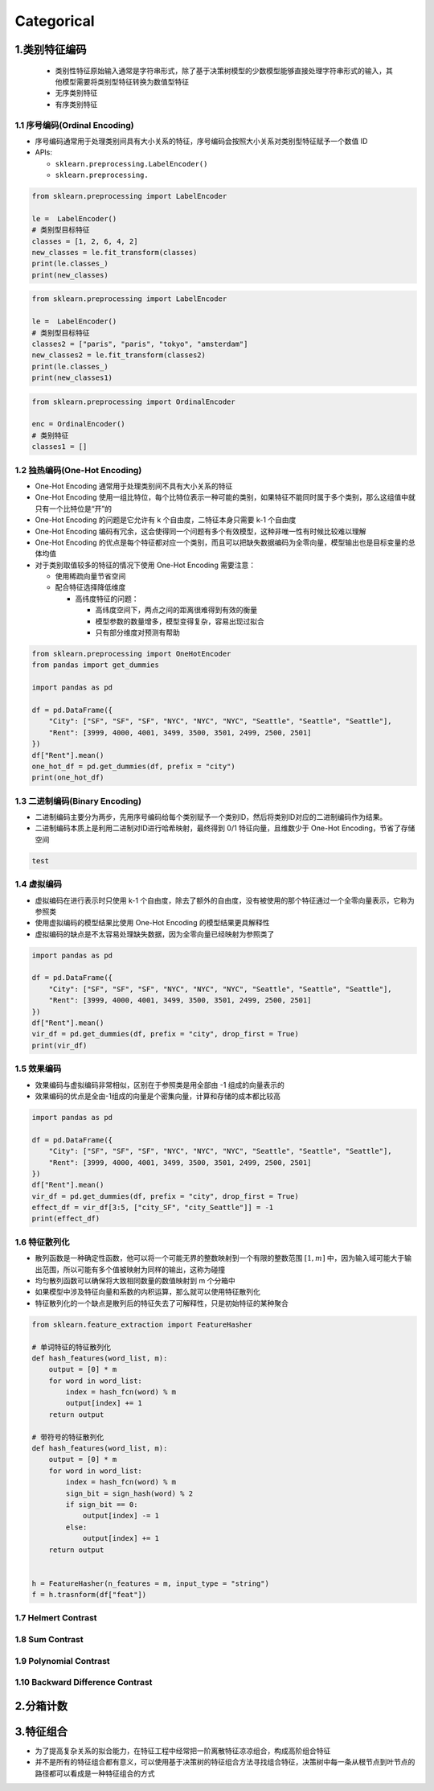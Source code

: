 .. _header-n0:

Categorical
===========

.. _header-n3:

1.类别特征编码
--------------

   -  类别性特征原始输入通常是字符串形式，除了基于决策树模型的少数模型能够直接处理字符串形式的输入，其他模型需要将类别型特征转换为数值型特征

   -  无序类别特征

   -  有序类别特征

.. _header-n12:

1.1 序号编码(Ordinal Encoding)
~~~~~~~~~~~~~~~~~~~~~~~~~~~~~~

-  序号编码通常用于处理类别间具有大小关系的特征，序号编码会按照大小关系对类别型特征赋予一个数值
   ID

-  APIs:

   -  ``sklearn.preprocessing.LabelEncoder()``

   -  ``sklearn.preprocessing.``

.. code:: python

   from sklearn.preprocessing import LabelEncoder

   le =  LabelEncoder()
   # 类别型目标特征
   classes = [1, 2, 6, 4, 2]
   new_classes = le.fit_transform(classes)
   print(le.classes_)
   print(new_classes)

.. code:: python

   from sklearn.preprocessing import LabelEncoder

   le =  LabelEncoder()
   # 类别型目标特征
   classes2 = ["paris", "paris", "tokyo", "amsterdam"]
   new_classes2 = le.fit_transform(classes2)
   print(le.classes_)
   print(new_classes1)

.. code:: python

   from sklearn.preprocessing import OrdinalEncoder

   enc = OrdinalEncoder()
   # 类别特征
   classes1 = []

.. _header-n29:

1.2 独热编码(One-Hot Encoding)
~~~~~~~~~~~~~~~~~~~~~~~~~~~~~~

-  One-Hot Encoding 通常用于处理类别间不具有大小关系的特征

-  One-Hot Encoding
   使用一组比特位，每个比特位表示一种可能的类别，如果特征不能同时属于多个类别，那么这组值中就只有一个比特位是“开”的

-  One-Hot Encoding 的问题是它允许有 k 个自由度，二特征本身只需要 k-1
   个自由度

-  One-Hot Encoding
   编码有冗余，这会使得同一个问题有多个有效模型，这种非唯一性有时候比较难以理解

-  One-Hot Encoding
   的优点是每个特征都对应一个类别，而且可以把缺失数据编码为全零向量，模型输出也是目标变量的总体均值

-  对于类别取值较多的特征的情况下使用 One-Hot Encoding 需要注意：

   -  使用稀疏向量节省空间

   -  配合特征选择降低维度

      -  高纬度特征的问题：

         -  高纬度空间下，两点之间的距离很难得到有效的衡量

         -  模型参数的数量增多，模型变得复杂，容易出现过拟合

         -  只有部分维度对预测有帮助

.. code:: python

   from sklearn.preprocessing import OneHotEncoder
   from pandas import get_dummies

   import pandas as pd

   df = pd.DataFrame({
       "City": ["SF", "SF", "SF", "NYC", "NYC", "NYC", "Seattle", "Seattle", "Seattle"],
       "Rent": [3999, 4000, 4001, 3499, 3500, 3501, 2499, 2500, 2501]
   })
   df["Rent"].mean()
   one_hot_df = pd.get_dummies(df, prefix = "city")
   print(one_hot_df)

.. _header-n59:

1.3 二进制编码(Binary Encoding)
~~~~~~~~~~~~~~~~~~~~~~~~~~~~~~~

-  二进制编码主要分为两步，先用序号编码给每个类别赋予一个类别ID，然后将类别ID对应的二进制编码作为结果。

-  二进制编码本质上是利用二进制对ID进行哈希映射，最终得到 0/1
   特征向量，且维数少于 One-Hot Encoding，节省了存储空间

.. code:: python

   test

.. _header-n67:

1.4 虚拟编码
~~~~~~~~~~~~

-  虚拟编码在进行表示时只使用 k-1
   个自由度，除去了额外的自由度，没有被使用的那个特征通过一个全零向量表示，它称为参照类

-  使用虚拟编码的模型结果比使用 One-Hot Encoding 的模型结果更具解释性

-  虚拟编码的缺点是不太容易处理缺失数据，因为全零向量已经映射为参照类了

.. code:: python

   import pandas as pd

   df = pd.DataFrame({
       "City": ["SF", "SF", "SF", "NYC", "NYC", "NYC", "Seattle", "Seattle", "Seattle"],
       "Rent": [3999, 4000, 4001, 3499, 3500, 3501, 2499, 2500, 2501]
   })
   df["Rent"].mean()
   vir_df = pd.get_dummies(df, prefix = "city", drop_first = True)
   print(vir_df)

.. _header-n77:

1.5 效果编码
~~~~~~~~~~~~

-  效果编码与虚拟编码非常相似，区别在于参照类是用全部由 -1
   组成的向量表示的

-  效果编码的优点是全由-1组成的向量是个密集向量，计算和存储的成本都比较高

.. code:: python

   import pandas as pd

   df = pd.DataFrame({
       "City": ["SF", "SF", "SF", "NYC", "NYC", "NYC", "Seattle", "Seattle", "Seattle"],
       "Rent": [3999, 4000, 4001, 3499, 3500, 3501, 2499, 2500, 2501]
   })
   df["Rent"].mean()
   vir_df = pd.get_dummies(df, prefix = "city", drop_first = True)
   effect_df = vir_df[3:5, ["city_SF", "city_Seattle"]] = -1
   print(effect_df)

.. _header-n84:

1.6 特征散列化
~~~~~~~~~~~~~~

-  散列函数是一种确定性函数，他可以将一个可能无界的整数映射到一个有限的整数范围
   :math:`[1, m]`
   中，因为输入域可能大于输出范围，所以可能有多个值被映射为同样的输出，这称为碰撞

-  均匀散列函数可以确保将大致相同数量的数值映射到 m 个分箱中

-  如果模型中涉及特征向量和系数的内积运算，那么就可以使用特征散列化

-  特征散列化的一个缺点是散列后的特征失去了可解释性，只是初始特征的某种聚合

.. code:: python

   from sklearn.feature_extraction import FeatureHasher

   # 单词特征的特征散列化
   def hash_features(word_list, m):
       output = [0] * m
       for word in word_list:
           index = hash_fcn(word) % m
           output[index] += 1
       return output

   # 带符号的特征散列化
   def hash_features(word_list, m):
       output = [0] * m
       for word in word_list:
           index = hash_fcn(word) % m
           sign_bit = sign_hash(word) % 2
           if sign_bit == 0:
               output[index] -= 1
           else:
               output[index] += 1
       return output


   h = FeatureHasher(n_features = m, input_type = "string")
   f = h.trasnform(df["feat"])

.. _header-n96:

1.7 Helmert Contrast
~~~~~~~~~~~~~~~~~~~~

.. _header-n98:

1.8 Sum Contrast
~~~~~~~~~~~~~~~~

.. _header-n100:

1.9 Polynomial Contrast
~~~~~~~~~~~~~~~~~~~~~~~

.. _header-n101:

1.10 Backward Difference Contrast
~~~~~~~~~~~~~~~~~~~~~~~~~~~~~~~~~

.. _header-n102:

2.分箱计数
----------

.. _header-n104:

3.特征组合
----------

-  为了提高复杂关系的拟合能力，在特征工程中经常把一阶离散特征凉凉组合，构成高阶组合特征

-  并不是所有的特征组合都有意义，可以使用基于决策树的特征组合方法寻找组合特征，决策树中每一条从根节点到叶节点的路径都可以看成是一种特征组合的方式
